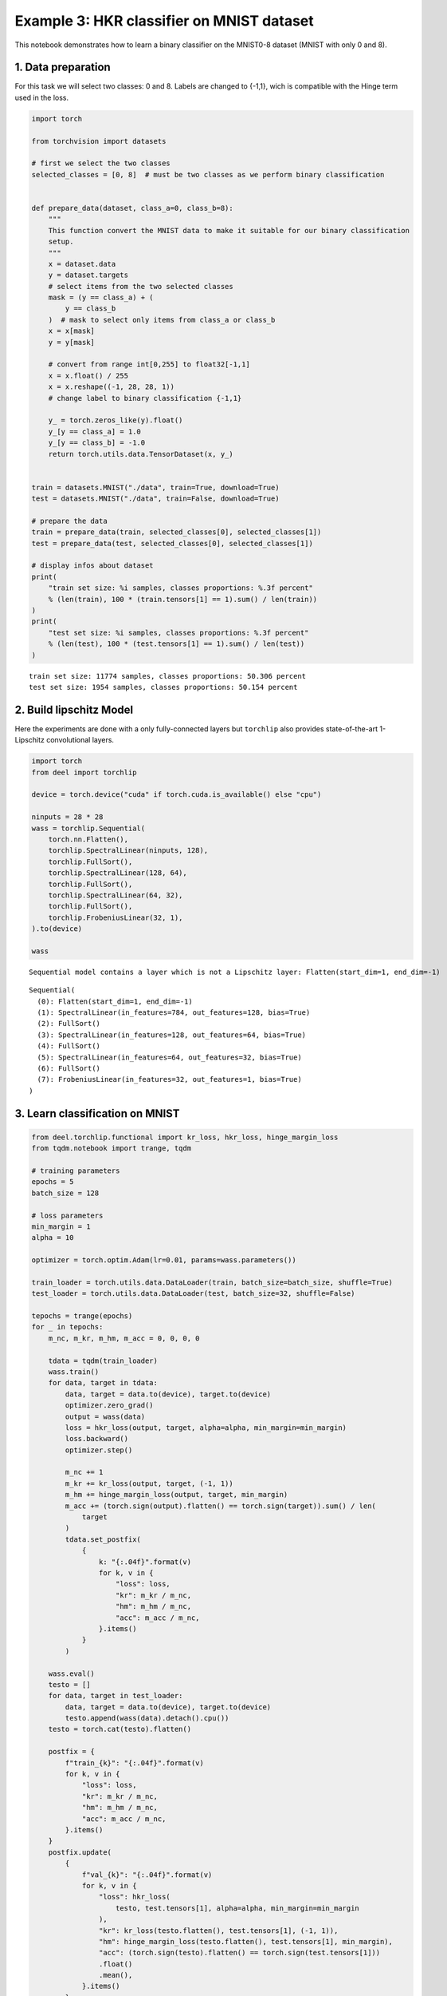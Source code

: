 Example 3: HKR classifier on MNIST dataset
==========================================

This notebook demonstrates how to learn a binary classifier on the
MNIST0-8 dataset (MNIST with only 0 and 8).

1. Data preparation
-------------------

For this task we will select two classes: 0 and 8. Labels are changed to
{-1,1}, wich is compatible with the Hinge term used in the loss.

.. code:: ipython3

    import torch

    from torchvision import datasets

    # first we select the two classes
    selected_classes = [0, 8]  # must be two classes as we perform binary classification


    def prepare_data(dataset, class_a=0, class_b=8):
        """
        This function convert the MNIST data to make it suitable for our binary classification
        setup.
        """
        x = dataset.data
        y = dataset.targets
        # select items from the two selected classes
        mask = (y == class_a) + (
            y == class_b
        )  # mask to select only items from class_a or class_b
        x = x[mask]
        y = y[mask]

        # convert from range int[0,255] to float32[-1,1]
        x = x.float() / 255
        x = x.reshape((-1, 28, 28, 1))
        # change label to binary classification {-1,1}

        y_ = torch.zeros_like(y).float()
        y_[y == class_a] = 1.0
        y_[y == class_b] = -1.0
        return torch.utils.data.TensorDataset(x, y_)


    train = datasets.MNIST("./data", train=True, download=True)
    test = datasets.MNIST("./data", train=False, download=True)

    # prepare the data
    train = prepare_data(train, selected_classes[0], selected_classes[1])
    test = prepare_data(test, selected_classes[0], selected_classes[1])

    # display infos about dataset
    print(
        "train set size: %i samples, classes proportions: %.3f percent"
        % (len(train), 100 * (train.tensors[1] == 1).sum() / len(train))
    )
    print(
        "test set size: %i samples, classes proportions: %.3f percent"
        % (len(test), 100 * (test.tensors[1] == 1).sum() / len(test))
    )


.. parsed-literal::

    train set size: 11774 samples, classes proportions: 50.306 percent
    test set size: 1954 samples, classes proportions: 50.154 percent


2. Build lipschitz Model
------------------------

Here the experiments are done with a only fully-connected layers but
``torchlip`` also provides state-of-the-art 1-Lipschitz convolutional
layers.

.. code:: ipython3

    import torch
    from deel import torchlip

    device = torch.device("cuda" if torch.cuda.is_available() else "cpu")

    ninputs = 28 * 28
    wass = torchlip.Sequential(
        torch.nn.Flatten(),
        torchlip.SpectralLinear(ninputs, 128),
        torchlip.FullSort(),
        torchlip.SpectralLinear(128, 64),
        torchlip.FullSort(),
        torchlip.SpectralLinear(64, 32),
        torchlip.FullSort(),
        torchlip.FrobeniusLinear(32, 1),
    ).to(device)

    wass


.. parsed-literal::

    Sequential model contains a layer which is not a Lipschitz layer: Flatten(start_dim=1, end_dim=-1)




.. parsed-literal::

    Sequential(
      (0): Flatten(start_dim=1, end_dim=-1)
      (1): SpectralLinear(in_features=784, out_features=128, bias=True)
      (2): FullSort()
      (3): SpectralLinear(in_features=128, out_features=64, bias=True)
      (4): FullSort()
      (5): SpectralLinear(in_features=64, out_features=32, bias=True)
      (6): FullSort()
      (7): FrobeniusLinear(in_features=32, out_features=1, bias=True)
    )



3. Learn classification on MNIST
--------------------------------

.. code:: ipython3

    from deel.torchlip.functional import kr_loss, hkr_loss, hinge_margin_loss
    from tqdm.notebook import trange, tqdm

    # training parameters
    epochs = 5
    batch_size = 128

    # loss parameters
    min_margin = 1
    alpha = 10

    optimizer = torch.optim.Adam(lr=0.01, params=wass.parameters())

    train_loader = torch.utils.data.DataLoader(train, batch_size=batch_size, shuffle=True)
    test_loader = torch.utils.data.DataLoader(test, batch_size=32, shuffle=False)

    tepochs = trange(epochs)
    for _ in tepochs:
        m_nc, m_kr, m_hm, m_acc = 0, 0, 0, 0

        tdata = tqdm(train_loader)
        wass.train()
        for data, target in tdata:
            data, target = data.to(device), target.to(device)
            optimizer.zero_grad()
            output = wass(data)
            loss = hkr_loss(output, target, alpha=alpha, min_margin=min_margin)
            loss.backward()
            optimizer.step()

            m_nc += 1
            m_kr += kr_loss(output, target, (-1, 1))
            m_hm += hinge_margin_loss(output, target, min_margin)
            m_acc += (torch.sign(output).flatten() == torch.sign(target)).sum() / len(
                target
            )
            tdata.set_postfix(
                {
                    k: "{:.04f}".format(v)
                    for k, v in {
                        "loss": loss,
                        "kr": m_kr / m_nc,
                        "hm": m_hm / m_nc,
                        "acc": m_acc / m_nc,
                    }.items()
                }
            )

        wass.eval()
        testo = []
        for data, target in test_loader:
            data, target = data.to(device), target.to(device)
            testo.append(wass(data).detach().cpu())
        testo = torch.cat(testo).flatten()

        postfix = {
            f"train_{k}": "{:.04f}".format(v)
            for k, v in {
                "loss": loss,
                "kr": m_kr / m_nc,
                "hm": m_hm / m_nc,
                "acc": m_acc / m_nc,
            }.items()
        }
        postfix.update(
            {
                f"val_{k}": "{:.04f}".format(v)
                for k, v in {
                    "loss": hkr_loss(
                        testo, test.tensors[1], alpha=alpha, min_margin=min_margin
                    ),
                    "kr": kr_loss(testo.flatten(), test.tensors[1], (-1, 1)),
                    "hm": hinge_margin_loss(testo.flatten(), test.tensors[1], min_margin),
                    "acc": (torch.sign(testo).flatten() == torch.sign(test.tensors[1]))
                    .float()
                    .mean(),
                }.items()
            }
        )

        tepochs.set_postfix(postfix)



.. parsed-literal::

      0%|          | 0/5 [00:00<?, ?it/s]



.. parsed-literal::

      0%|          | 0/92 [00:00<?, ?it/s]



.. parsed-literal::

      0%|          | 0/92 [00:00<?, ?it/s]



.. parsed-literal::

      0%|          | 0/92 [00:00<?, ?it/s]



.. parsed-literal::

      0%|          | 0/92 [00:00<?, ?it/s]



.. parsed-literal::

      0%|          | 0/92 [00:00<?, ?it/s]


4. Evaluate the Lipschitz constant of our networks
--------------------------------------------------

4.1. Empirical evaluation
~~~~~~~~~~~~~~~~~~~~~~~~~

We can estimate the Lipschitz constant by evaluating

.. math::


       \frac{\Vert{}F(x_2) - F(x_1)\Vert{}}{\Vert{}x_2 - x_1\Vert{}} \quad\text{or}\quad
       \frac{\Vert{}F(x + \epsilon) - F(x)\Vert{}}{\Vert{}\epsilon\Vert{}}

for various inputs.

.. code:: ipython3

    from scipy.spatial.distance import pdist

    wass.eval()

    p = []
    for _ in range(64):
        eps = 1e-3
        batch, _ = next(iter(train_loader))
        dist = torch.distributions.Uniform(-eps, +eps).sample(batch.shape)
        y1 = wass(batch.to(device)).detach().cpu()
        y2 = wass((batch + dist).to(device)).detach().cpu()

        p.append(
            torch.max(
                torch.norm(y2 - y1, dim=1)
                / torch.norm(dist.reshape(dist.shape[0], -1), dim=1)
            )
        )
    print(torch.tensor(p).max())


.. parsed-literal::

    tensor(0.3460)


.. code:: ipython3

    from scipy.spatial.distance import pdist

    wass.eval()

    p = []
    for batch, _ in tqdm(train_loader):
        x = batch.numpy()
        y = wass(batch.to(device)).detach().cpu().numpy()
        xd = pdist(x.reshape(batch.shape[0], -1))
        yd = pdist(y.reshape(batch.shape[0], -1))

        p.append((yd / xd).max())
    print(torch.tensor(p).max())



.. parsed-literal::

      0%|          | 0/92 [00:00<?, ?it/s]


.. parsed-literal::

    tensor(0.9074, dtype=torch.float64)


As we can see, using the :math:`\epsilon`-version, we greatly
under-estimate the Lipschitz constant. Using the train dataset, we find
a Lipschitz constant close to 0.9, which is better, but our network
should be 1-Lipschitz.

4.1. Singular-Value Decomposition
~~~~~~~~~~~~~~~~~~~~~~~~~~~~~~~~~

Since our network is only made of linear layers and ``FullSort``
activation, we can compute *Singular-Value Decomposition* (SVD) of our
weight matrix and check that, for each linear layer, all singular values
are 1.

.. code:: ipython3

    print("=== Before export ===")
    layers = list(wass.children())
    for layer in layers:
        if hasattr(layer, "weight"):
            w = layer.weight
            u, s, v = torch.svd(w)
            print(f"{layer}, min={s.min()}, max={s.max()}")


.. parsed-literal::

    === Before export ===
    SpectralLinear(in_features=784, out_features=128, bias=True), min=0.9997813701629639, max=1.0002498626708984
    SpectralLinear(in_features=128, out_features=64, bias=True), min=0.9998164176940918, max=1.0001946687698364
    SpectralLinear(in_features=64, out_features=32, bias=True), min=0.99966961145401, max=1.0003477334976196
    FrobeniusLinear(in_features=32, out_features=1, bias=True), min=1.0, max=1.0


.. code:: ipython3

    wexport = wass.vanilla_export()

    print("=== After export ===")
    layers = list(wexport.children())
    for layer in layers:
        if hasattr(layer, "weight"):
            w = layer.weight
            u, s, v = torch.svd(w)
            print(f"{layer}, min={s.min()}, max={s.max()}")


.. parsed-literal::

    === After export ===
    Linear(in_features=784, out_features=128, bias=True), min=0.9997813701629639, max=1.0002498626708984
    Linear(in_features=128, out_features=64, bias=True), min=0.9998164176940918, max=1.0001946687698364
    Linear(in_features=64, out_features=32, bias=True), min=0.99966961145401, max=1.0003477334976196
    Linear(in_features=32, out_features=1, bias=True), min=1.0, max=1.0


As we can see, all our singular values are very close to one.

.. container:: alert alert-block alert-danger
